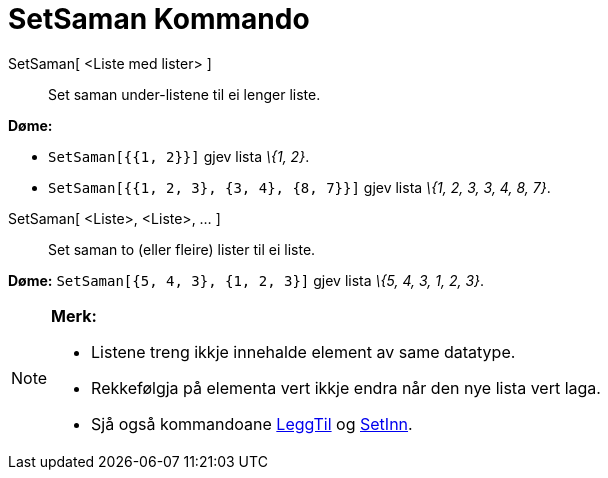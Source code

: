 = SetSaman Kommando
:page-en: commands/Join
ifdef::env-github[:imagesdir: /nn/modules/ROOT/assets/images]

SetSaman[ <Liste med lister> ]::
  Set saman under-listene til ei lenger liste.

[EXAMPLE]
====

*Døme:*

* `++SetSaman[{{1, 2}}]++` gjev lista _\{1, 2}_.
* `++SetSaman[{{1, 2, 3}, {3, 4}, {8, 7}}]++` gjev lista _\{1, 2, 3, 3, 4, 8, 7}_.

====

SetSaman[ <Liste>, <Liste>, ... ]::
  Set saman to (eller fleire) lister til ei liste.

[EXAMPLE]
====

*Døme:* `++SetSaman[{5, 4, 3}, {1, 2, 3}]++` gjev lista _\{5, 4, 3, 1, 2, 3}_.

====

[NOTE]
====

*Merk:*

* Listene treng ikkje innehalde element av same datatype.
* Rekkefølgja på elementa vert ikkje endra når den nye lista vert laga.
* Sjå også kommandoane xref:/commands/LeggTil.adoc[LeggTil] og xref:/commands/SetInn.adoc[SetInn].

====
